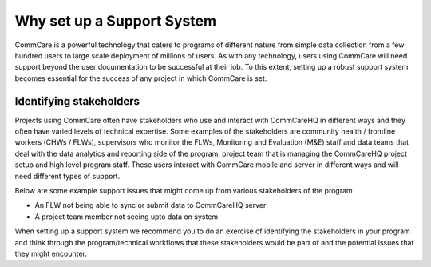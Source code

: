 ===========================
Why set up a Support System
===========================

CommCare is a powerful technology that caters to programs of different nature from simple data collection from a few hundred users to large scale deployment of millions of users. As with any technology, users using CommCare will need support beyond the user documentation to be successful at their job. To this extent, setting up a robust support system becomes essential for the success of any project in which CommCare is set.

Identifying stakeholders
------------------------
Projects using CommCare often have stakeholders who use and interact with CommCareHQ in different ways and they often have varied levels of technical expertise. Some examples of the stakeholders are community health / frontline workers (CHWs / FLWs), supervisors who monitor the FLWs, Monitoring and Evaluation (M&E) staff and data teams that deal with the data analytics and reporting side of the program, project team that is managing the CommCareHQ project setup and high level program staff. These users interact with CommCare mobile and server in different ways and will need different types of support.

Below are some example support issues that might come up from various stakeholders of the program

* An FLW not being able to sync or submit data to CommCareHQ server
* A project team member not seeing upto data on system

When setting up a support system we recommend you to do an exercise of identifying the stakeholders in your program and think through the program/technical workflows that these stakeholders would be part of and the potential issues that they might encounter.
